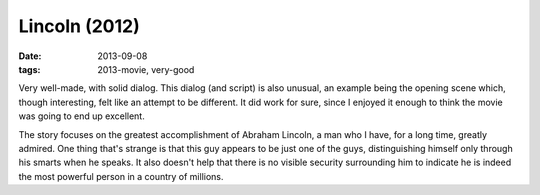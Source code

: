 Lincoln (2012)
==============

:date: 2013-09-08
:tags: 2013-movie, very-good



Very well-made, with solid dialog. This dialog (and script) is also
unusual, an example being the opening scene which, though interesting,
felt like an attempt to be different. It did work for sure, since I
enjoyed it enough to think the movie was going to end up excellent.

The story focuses on the greatest accomplishment of Abraham Lincoln, a
man who I have, for a long time, greatly admired. One thing that's
strange is that this guy appears to be just one of the guys,
distinguishing himself only through his smarts when he speaks. It also
doesn't help that there is no visible security surrounding him to
indicate he is indeed the most powerful person in a country of
millions.
